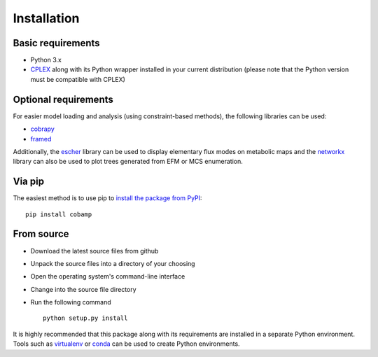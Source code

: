 
************
Installation
************

Basic requirements
==================

* Python 3.x
* `CPLEX <https://www.ibm.com/products/ilog-cplex-optimization-studio>`_ along with its Python wrapper installed in your current distribution (please note that the Python version must be compatible with CPLEX)

Optional requirements
=====================

For easier model loading and analysis (using constraint-based methods), the following libraries can be used:

* `cobrapy <https://github.com/opencobra/cobrapy>`_
* `framed <https://github.com/cdanielmachado/framed>`_

Additionally, the `escher <https://escher.github.io/>`_ library can be used to display elementary flux modes on metabolic maps and the `networkx <https://networkx.github.io/>`_ library can also be used to plot trees generated from EFM or MCS enumeration.

Via pip
=======

The easiest method is to use pip to `install the package from PyPI <https://pypi.python.org/pypi/cobra>`_::

    pip install cobamp

From source
===========

* Download the latest source files from github
* Unpack the source files into a directory of your choosing
* Open the operating system's command-line interface
* Change into the source file directory
* Run the following command ::

    python setup.py install

It is highly recommended that this package along with its requirements are installed in a separate Python environment.
Tools such as `virtualenv <https://virtualenv.pypa.io/en/latest/>`_ or `conda <https://conda.io/docs/>`_ can be used to create Python environments.


